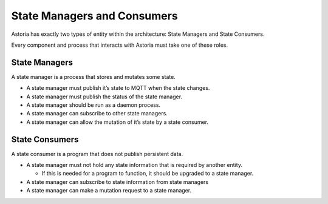 State Managers and Consumers
============================

Astoria has exactly two types of entity within the architecture: State Managers and State Consumers.

Every component and process that interacts with Astoria must take one of these roles.

State Managers
--------------

A state manager is a process that stores and mutates some state.

-  A state manager must publish it’s state to MQTT when the state
   changes.
-  A state manager must publish the status of the state manager.
-  A state manager should be run as a daemon process.
-  A state manager can subscribe to other state managers.
-  A state manager can allow the mutation of it’s state by a state
   consumer.

State Consumers
---------------

A state consumer is a program that does not publish persistent data.

-  A state manager must not hold any state information that is required
   by another entity.

   -  If this is needed for a program to function, it should be upgraded
      to a state manager.

-  A state manager can subscribe to state information from state
   managers
-  A state manager can make a mutation request to a state manager.
